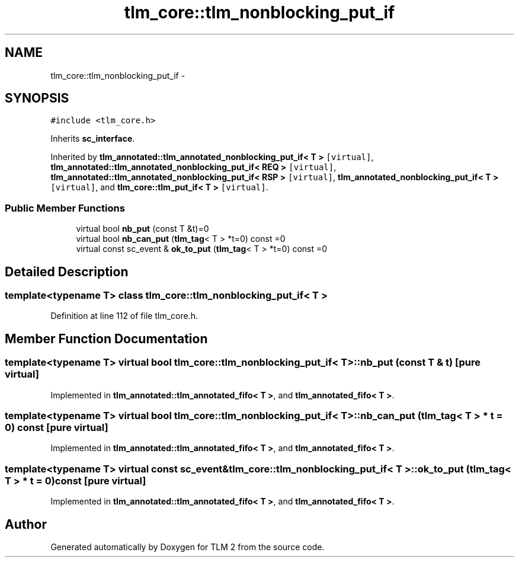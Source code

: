 .TH "tlm_core::tlm_nonblocking_put_if" 3 "17 Oct 2007" "Version 1" "TLM 2" \" -*- nroff -*-
.ad l
.nh
.SH NAME
tlm_core::tlm_nonblocking_put_if \- 
.SH SYNOPSIS
.br
.PP
\fC#include <tlm_core.h>\fP
.PP
Inherits \fBsc_interface\fP.
.PP
Inherited by \fBtlm_annotated::tlm_annotated_nonblocking_put_if< T >\fP\fC [virtual]\fP, \fBtlm_annotated::tlm_annotated_nonblocking_put_if< REQ >\fP\fC [virtual]\fP, \fBtlm_annotated::tlm_annotated_nonblocking_put_if< RSP >\fP\fC [virtual]\fP, \fBtlm_annotated_nonblocking_put_if< T >\fP\fC [virtual]\fP, and \fBtlm_core::tlm_put_if< T >\fP\fC [virtual]\fP.
.PP
.SS "Public Member Functions"

.in +1c
.ti -1c
.RI "virtual bool \fBnb_put\fP (const T &t)=0"
.br
.ti -1c
.RI "virtual bool \fBnb_can_put\fP (\fBtlm_tag\fP< T > *t=0) const =0"
.br
.ti -1c
.RI "virtual const sc_event & \fBok_to_put\fP (\fBtlm_tag\fP< T > *t=0) const =0"
.br
.in -1c
.SH "Detailed Description"
.PP 

.SS "template<typename T> class tlm_core::tlm_nonblocking_put_if< T >"

.PP
Definition at line 112 of file tlm_core.h.
.SH "Member Function Documentation"
.PP 
.SS "template<typename T> virtual bool \fBtlm_core::tlm_nonblocking_put_if\fP< T >::nb_put (const T & t)\fC [pure virtual]\fP"
.PP
Implemented in \fBtlm_annotated::tlm_annotated_fifo< T >\fP, and \fBtlm_annotated_fifo< T >\fP.
.SS "template<typename T> virtual bool \fBtlm_core::tlm_nonblocking_put_if\fP< T >::nb_can_put (\fBtlm_tag\fP< T > * t = \fC0\fP) const\fC [pure virtual]\fP"
.PP
Implemented in \fBtlm_annotated::tlm_annotated_fifo< T >\fP, and \fBtlm_annotated_fifo< T >\fP.
.SS "template<typename T> virtual const sc_event& \fBtlm_core::tlm_nonblocking_put_if\fP< T >::ok_to_put (\fBtlm_tag\fP< T > * t = \fC0\fP) const\fC [pure virtual]\fP"
.PP
Implemented in \fBtlm_annotated::tlm_annotated_fifo< T >\fP, and \fBtlm_annotated_fifo< T >\fP.

.SH "Author"
.PP 
Generated automatically by Doxygen for TLM 2 from the source code.
